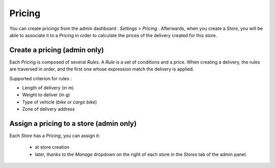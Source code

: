 =======
Pricing
=======

You can create pricings from the admin dashboard : `Settings` > `Pricing` . Afterwards, when you create a `Store`, you will be able to associate it to a `Pricing` in order to calculate the prices of the delivery created for this store.

Create a pricing (admin only)
-----------------------------

Each `Pricing` is composed of several `Rules`. A `Rule` is a set of conditions and a price. When creating a delivery, the rules are traversed in order, and the first one whose expression match the delivery is applied.

Supported criterion for rules :

- Length of delivery (in m)
- Weight to deliver (in g)
- Type of vehicle (`bike` or `cargo bike`)
- Zone of delivery address

Assign a pricing to a store (admin only)
----------------------------------------

Each `Store` has a `Pricing`, you can assign it:

   - at store creation
   - later, thanks to the `Manage` dropdown on the right of each store in the `Stores` tab of the admin panel.

